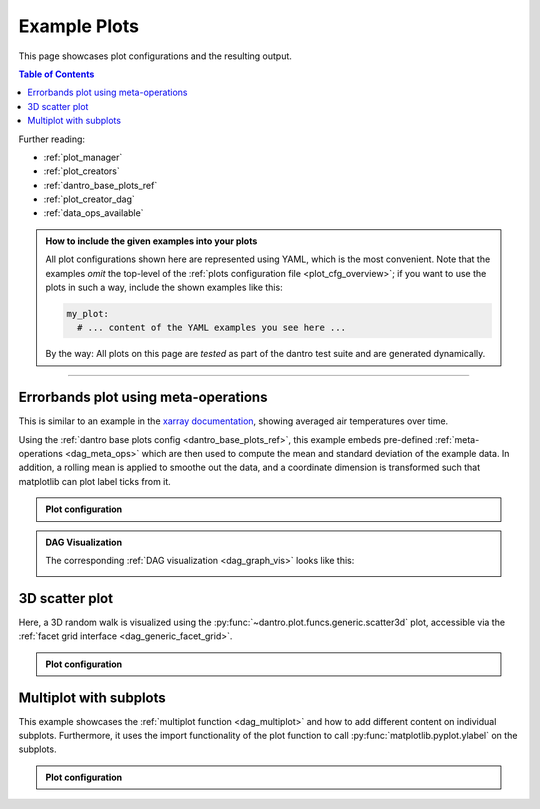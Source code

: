 .. _plot_examples:

Example Plots
=============

This page showcases plot configurations and the resulting output.

.. contents:: Table of Contents
    :local:
    :depth: 2

Further reading:

- :ref:`plot_manager`
- :ref:`plot_creators`
- :ref:`dantro_base_plots_ref`
- :ref:`plot_creator_dag`
- :ref:`data_ops_available`


.. admonition:: How to include the given examples into your plots
    :class: dropdown

    All plot configurations shown here are represented using YAML, which is the most convenient.
    Note that the examples *omit* the top-level of the :ref:`plots configuration file <plot_cfg_overview>`; if you want to use the plots in such a way, include the shown examples like this:

    .. code-block:: yaml

        my_plot:
          # ... content of the YAML examples you see here ...

    By the way: All plots on this page are *tested* as part of the dantro test suite and are generated dynamically.

.. todo::

    Describe how to generate the test data.


----


Errorbands plot using meta-operations
-------------------------------------
This is similar to an example in the `xarray documentation <https://docs.xarray.dev/en/stable/examples/area_weighted_temperature.html>`__, showing averaged air temperatures over time.

Using the :ref:`dantro base plots config <dantro_base_plots_ref>`, this example embeds pre-defined :ref:`meta-operations <dag_meta_ops>` which are then used to compute the mean and standard deviation of the example data.
In addition, a rolling mean is applied to smoothe out the data, and a coordinate dimension is transformed such that matplotlib can plot label ticks from it.

.. image:: ../_static/_gen/plots/doc_examples_errorbars.pdf
    :target: ../_static/_gen/plots/doc_examples_errorbars.pdf
    :width: 90%
    :alt: Errorbars plot example with air temperature data

.. admonition:: Plot configuration
    :class: dropdown

    .. literalinclude:: ../../tests/cfg/dag_plots.yml
        :language: yaml
        :dedent: 6
        :start-after: ### Start -- errorbars_example
        :end-before: ### End ---- errorbars_example


.. admonition:: DAG Visualization
    :class: dropdown

    The corresponding :ref:`DAG visualization <dag_graph_vis>` looks like this:

    .. image:: ../_static/_gen/plots/doc_examples_errorbars_dag_compute_success.pdf
        :target: ../_static/_gen/plots/doc_examples_errorbars_dag_compute_success.pdf
        :width: 90%
        :alt: DAG Visualization for errorbars example




3D scatter plot
---------------
Here, a 3D random walk is visualized using the :py:func:`~dantro.plot.funcs.generic.scatter3d` plot, accessible via the :ref:`facet grid interface <dag_generic_facet_grid>`.

.. image:: ../_static/_gen/plots/doc_examples_scatter3d.pdf
    :target: ../_static/_gen/plots/doc_examples_scatter3d.pdf
    :width: 90%
    :alt: 3D scatter plot example of a random walk

.. admonition:: Plot configuration
    :class: dropdown

    .. literalinclude:: ../../tests/cfg/dag_plots.yml
        :language: yaml
        :dedent: 6
        :start-after: ### Start -- scatter3d_example
        :end-before: ### End ---- scatter3d_example


Multiplot with subplots
-----------------------
This example showcases the :ref:`multiplot function <dag_multiplot>` and how to add different content on individual subplots.
Furthermore, it uses the import functionality of the plot function to call :py:func:`matplotlib.pyplot.ylabel` on the subplots.

.. image:: ../_static/_gen/plots/doc_examples_multiplot_subplots.pdf
    :target: ../_static/_gen/plots/doc_examples_multiplot_subplots.pdf
    :width: 90%
    :alt: Multiplot plot example with subplots and artificial time series data

.. admonition:: Plot configuration
    :class: dropdown

    .. literalinclude:: ../../tests/cfg/dag_plots.yml
        :language: yaml
        :dedent: 6
        :start-after: ### Start -- multiplot_subplots
        :end-before: ### End ---- multiplot_subplots
